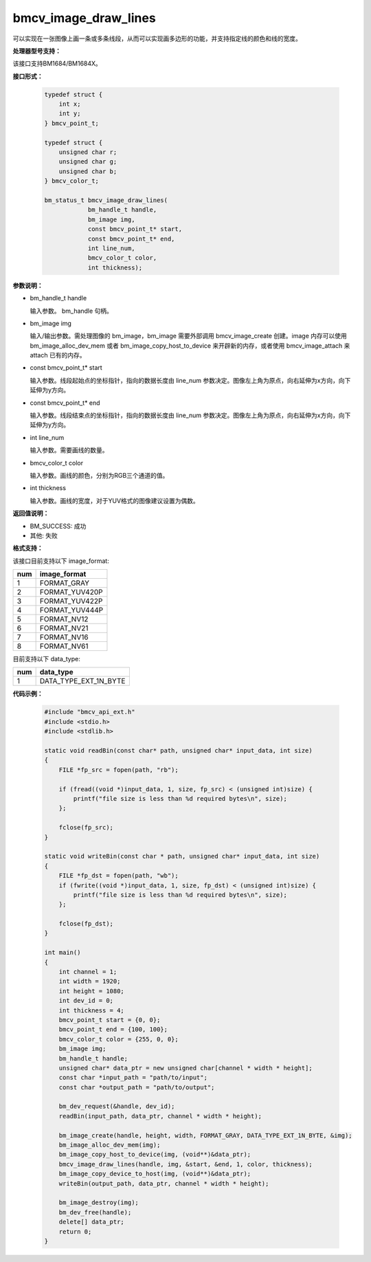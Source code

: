 bmcv_image_draw_lines
======================

可以实现在一张图像上画一条或多条线段，从而可以实现画多边形的功能，并支持指定线的颜色和线的宽度。


**处理器型号支持：**

该接口支持BM1684/BM1684X。


**接口形式：**

    .. code-block:: c

        typedef struct {
            int x;
            int y;
        } bmcv_point_t;

        typedef struct {
            unsigned char r;
            unsigned char g;
            unsigned char b;
        } bmcv_color_t;

        bm_status_t bmcv_image_draw_lines(
                    bm_handle_t handle,
                    bm_image img,
                    const bmcv_point_t* start,
                    const bmcv_point_t* end,
                    int line_num,
                    bmcv_color_t color,
                    int thickness);


**参数说明：**

* bm_handle_t handle

  输入参数。 bm_handle 句柄。

* bm_image img

  输入/输出参数。需处理图像的 bm_image，bm_image 需要外部调用 bmcv_image_create 创建。image 内存可以使用 bm_image_alloc_dev_mem 或者 bm_image_copy_host_to_device 来开辟新的内存，或者使用 bmcv_image_attach 来 attach 已有的内存。

* const bmcv_point_t* start

  输入参数。线段起始点的坐标指针，指向的数据长度由 line_num 参数决定。图像左上角为原点，向右延伸为x方向，向下延伸为y方向。

* const bmcv_point_t* end

  输入参数。线段结束点的坐标指针，指向的数据长度由 line_num 参数决定。图像左上角为原点，向右延伸为x方向，向下延伸为y方向。

* int line_num

  输入参数。需要画线的数量。

* bmcv_color_t color

  输入参数。画线的颜色，分别为RGB三个通道的值。

* int thickness

  输入参数。画线的宽度，对于YUV格式的图像建议设置为偶数。


**返回值说明：**

* BM_SUCCESS: 成功

* 其他: 失败


**格式支持：**

该接口目前支持以下 image_format:

+-----+------------------------+
| num | image_format           |
+=====+========================+
| 1   | FORMAT_GRAY            |
+-----+------------------------+
| 2   | FORMAT_YUV420P         |
+-----+------------------------+
| 3   | FORMAT_YUV422P         |
+-----+------------------------+
| 4   | FORMAT_YUV444P         |
+-----+------------------------+
| 5   | FORMAT_NV12            |
+-----+------------------------+
| 6   | FORMAT_NV21            |
+-----+------------------------+
| 7   | FORMAT_NV16            |
+-----+------------------------+
| 8   | FORMAT_NV61            |
+-----+------------------------+

目前支持以下 data_type:

+-----+--------------------------------+
| num | data_type                      |
+=====+================================+
| 1   | DATA_TYPE_EXT_1N_BYTE          |
+-----+--------------------------------+


**代码示例：**

    .. code-block:: c

        #include "bmcv_api_ext.h"
        #include <stdio.h>
        #include <stdlib.h>

        static void readBin(const char* path, unsigned char* input_data, int size)
        {
            FILE *fp_src = fopen(path, "rb");

            if (fread((void *)input_data, 1, size, fp_src) < (unsigned int)size) {
                printf("file size is less than %d required bytes\n", size);
            };

            fclose(fp_src);
        }

        static void writeBin(const char * path, unsigned char* input_data, int size)
        {
            FILE *fp_dst = fopen(path, "wb");
            if (fwrite((void *)input_data, 1, size, fp_dst) < (unsigned int)size) {
                printf("file size is less than %d required bytes\n", size);
            };

            fclose(fp_dst);
        }

        int main()
        {
            int channel = 1;
            int width = 1920;
            int height = 1080;
            int dev_id = 0;
            int thickness = 4;
            bmcv_point_t start = {0, 0};
            bmcv_point_t end = {100, 100};
            bmcv_color_t color = {255, 0, 0};
            bm_image img;
            bm_handle_t handle;
            unsigned char* data_ptr = new unsigned char[channel * width * height];
            const char *input_path = "path/to/input";
            const char *output_path = "path/to/output";

            bm_dev_request(&handle, dev_id);
            readBin(input_path, data_ptr, channel * width * height);

            bm_image_create(handle, height, width, FORMAT_GRAY, DATA_TYPE_EXT_1N_BYTE, &img);
            bm_image_alloc_dev_mem(img);
            bm_image_copy_host_to_device(img, (void**)&data_ptr);
            bmcv_image_draw_lines(handle, img, &start, &end, 1, color, thickness);
            bm_image_copy_device_to_host(img, (void**)&data_ptr);
            writeBin(output_path, data_ptr, channel * width * height);

            bm_image_destroy(img);
            bm_dev_free(handle);
            delete[] data_ptr;
            return 0;
        }
